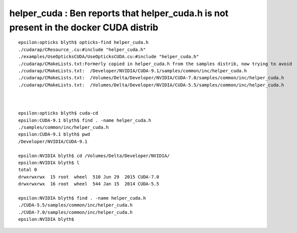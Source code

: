 helper_cuda : Ben reports that helper_cuda.h is not present in the docker CUDA distrib 
=========================================================================================




::

    epsilon:opticks blyth$ opticks-find helper_cuda.h
    ./cudarap/CResource_.cu:#include "helper_cuda.h"
    ./examples/UseOpticksCUDA/UseOpticksCUDA.cu:#include "helper_cuda.h"
    ./cudarap/CMakeLists.txt:Formerly copied in helper_cuda.h from the samples distrib, now trying to avoid 
    ./cudarap/CMakeLists.txt:  /Developer/NVIDIA/CUDA-9.1/samples/common/inc/helper_cuda.h
    ./cudarap/CMakeLists.txt:  /Volumes/Delta/Developer/NVIDIA/CUDA-7.0/samples/common/inc/helper_cuda.h 
    ./cudarap/CMakeLists.txt:  /Volumes/Delta/Developer/NVIDIA/CUDA-5.5/samples/common/inc/helper_cuda.h 



    epsilon:opticks blyth$ cuda-cd
    epsilon:CUDA-9.1 blyth$ find . -name helper_cuda.h 
    ./samples/common/inc/helper_cuda.h
    epsilon:CUDA-9.1 blyth$ pwd
    /Developer/NVIDIA/CUDA-9.1

    epsilon:NVIDIA blyth$ cd /Volumes/Delta/Developer/NVIDIA/
    epsilon:NVIDIA blyth$ l
    total 0
    drwxrwxrwx  15 root  wheel  510 Jun 29  2015 CUDA-7.0
    drwxrwxrwx  16 root  wheel  544 Jan 15  2014 CUDA-5.5

    epsilon:NVIDIA blyth$ find . -name helper_cuda.h 
    ./CUDA-5.5/samples/common/inc/helper_cuda.h
    ./CUDA-7.0/samples/common/inc/helper_cuda.h
    epsilon:NVIDIA blyth$ 




